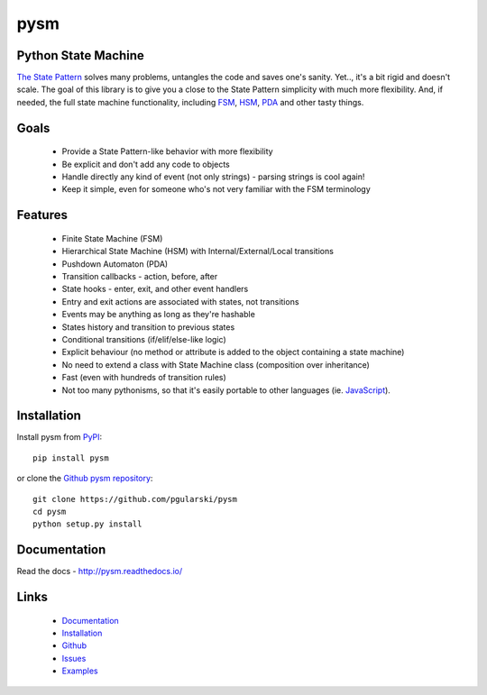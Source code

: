 pysm
====

Python State Machine
--------------------

.. image:: https://travis-ci.org/pgularski/pysm.svg?branch=master
    :target: https://travis-ci.org/pgularski/pysm

.. image:: https://coveralls.io/repos/github/pgularski/pysm/badge.svg?branch=master
    :target: https://coveralls.io/github/pgularski/pysm?branch=master

.. image:: https://landscape.io/github/pgularski/pysm/master/landscape.svg?style=flat
    :target: https://landscape.io/github/pgularski/pysm/master
    :alt: Code Health

.. image:: https://readthedocs.org/projects/pysm/badge/?version=latest
    :target: http://pysm.readthedocs.io/en/latest/?badge=latest
    :alt: Documentation Status


`The State Pattern <https://en.wikipedia.org/wiki/State_pattern>`_
solves many problems, untangles the code and saves one's sanity.
Yet.., it's a bit rigid and doesn't scale. The goal of this library is to give
you a close to the State Pattern simplicity with much more flexibility. And,
if needed, the full state machine functionality, including `FSM
<https://en.wikipedia.org/wiki/Finite-state_machine>`_, `HSM
<https://en.wikipedia.org/wiki/UML_state_machine
#Hierarchically_nested_states>`_, `PDA
<https://en.wikipedia.org/wiki/Pushdown_automaton>`_ and other tasty things.


Goals
-----

    - Provide a State Pattern-like behavior with more flexibility
    - Be explicit and don't add any code to objects
    - Handle directly any kind of event (not only strings) - parsing strings is
      cool again!
    - Keep it simple, even for someone who's not very familiar with the FSM
      terminology


Features
--------

    - Finite State Machine (FSM)
    - Hierarchical State Machine (HSM) with Internal/External/Local transitions
    - Pushdown Automaton (PDA)
    - Transition callbacks - action, before, after
    - State hooks - enter, exit, and other event handlers
    - Entry and exit actions are associated with states, not transitions
    - Events may be anything as long as they're hashable
    - States history and transition to previous states
    - Conditional transitions (if/elif/else-like logic)
    - Explicit behaviour (no method or attribute is added to the object containing a state machine)
    - No need to extend a class with State Machine class (composition over inheritance)
    - Fast (even with hundreds of transition rules)
    - Not too many pythonisms, so that it's easily portable to other languages (ie. `JavaScript <https://github.com/pgularski/smjs>`_).


Installation
------------

Install pysm from `PyPI <https://pypi.python.org/pypi/pysm/>`_::

    pip install pysm

or clone the `Github pysm repository <https://github.com/pgularski/pysm/>`_::

    git clone https://github.com/pgularski/pysm
    cd pysm
    python setup.py install


Documentation
-------------

Read the docs - http://pysm.readthedocs.io/


Links
-----
    - `Documentation <http://pysm.readthedocs.io>`_
    - `Installation <http://pysm.readthedocs.io/en/latest/installing.html>`_
    - `Github <https://github.com/pgularski/pysm>`_
    - `Issues <https://github.com/pgularski/pysm/issues>`_
    - `Examples <http://pysm.readthedocs.io/en/latest/examples.html>`_
